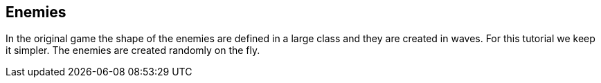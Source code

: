 Enemies
-------

In the original game the shape of the enemies are defined in a large class and they are
created in waves. For this tutorial we keep it simpler. The enemies are created randomly on the fly.
